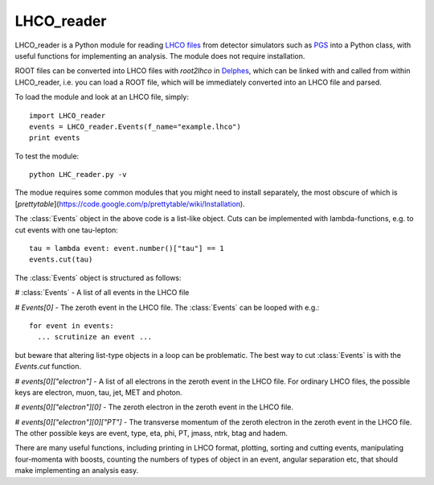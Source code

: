 ###########
LHCO_reader 
###########

LHCO_reader is a Python module for reading `LHCO files <http://madgraph.phys.ucl.ac.be/Manual/lhco.html>`_ from detector simulators such as `PGS <http://www.physics.ucdavis.edu/~conway/research/software/pgs/pgs4-general.htm>`_ into a Python class, with useful functions for implementing an analysis. The module does not require installation. 

ROOT files can be converted into LHCO files with `root2lhco` in `Delphes <https://cp3.irmp.ucl.ac.be/projects/delphes>`_, which can be linked with and called from within LHCO_reader, i.e. you can load a ROOT file, which will be immediately converted into an LHCO file and parsed.

To load the module and look at an LHCO file, simply::

    import LHCO_reader
    events = LHCO_reader.Events(f_name="example.lhco")
    print events
    
To test the module::

    python LHC_reader.py -v

The modue requires some common modules that you might need to install separately, the most obscure of which is [`prettytable`](https://code.google.com/p/prettytable/wiki/Installation).

The :class:`Events` object in the above code is a list-like object. Cuts can be implemented with lambda-functions, e.g. to cut events with one tau-lepton::

    tau = lambda event: event.number()["tau"] == 1
    events.cut(tau)
   
The :class:`Events` object is structured as follows:

# :class:`Events` - A list of all events in the LHCO file

# `Events[0]` - The zeroth event in the LHCO file. The :class:`Events` can be looped with e.g.::

    for event in events:
      ... scrutinize an event ...
 
but beware that altering list-type objects in a loop can be problematic. The best way to cut :class:`Events` is with the `Events.cut` function.
    
# `events[0]["electron"]` - A list of all electrons in the zeroth event in the LHCO file. For ordinary LHCO files, the possible keys are electron, muon, tau, jet, MET and photon.

# `events[0]["electron"][0]` - The zeroth electron in the zeroth event in the LHCO file.
  
# `events[0]["electron"][0]["PT"]` - The transverse momentum of the zeroth electron in the zeroth event in the LHCO file. The other possible keys are event, type, eta, phi, PT, jmass, ntrk, btag and hadem.
 
There are many useful functions, including printing in LHCO format, plotting, sorting and cutting events, manipulating four-momenta with boosts, counting the numbers of types of object in an event, angular separation etc, that should make implementing an analysis easy.
